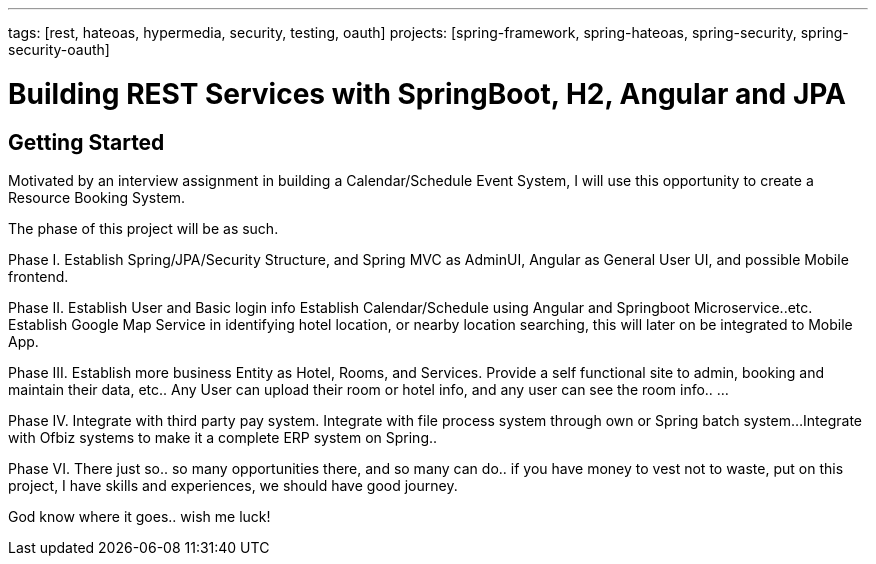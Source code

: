 ---
tags: [rest, hateoas, hypermedia, security, testing, oauth]
projects: [spring-framework, spring-hateoas, spring-security, spring-security-oauth]

= Building REST Services with SpringBoot, H2, Angular and JPA


== Getting Started

Motivated by an interview assignment in building a Calendar/Schedule Event System, I will use this opportunity to create a Resource Booking System.

The phase of this project will be as such.

Phase I.
Establish Spring/JPA/Security Structure, and Spring MVC as AdminUI, Angular as General User UI, and possible Mobile frontend. 

Phase II.
Establish User and Basic login info
Establish Calendar/Schedule using Angular and Springboot Microservice..etc.
Establish Google Map Service in identifying hotel location, or nearby location searching, this will later on be integrated to Mobile App.

Phase III.
Establish more business Entity as Hotel, Rooms, and Services.
Provide a self functional site to admin, booking and maintain their data, etc..
Any User can upload their room or hotel info, and any user can see the room info..
...

Phase IV.
Integrate with third party pay system.
Integrate with file process system through own or Spring batch system...
Integrate with Ofbiz systems to make it a complete ERP system on Spring..

Phase VI.
There just so.. so many opportunities there, and so many can do..  if you have money to vest not to waste, put on this project, I have skills and experiences, we should have good journey. 

God know where it goes.. wish me luck!



